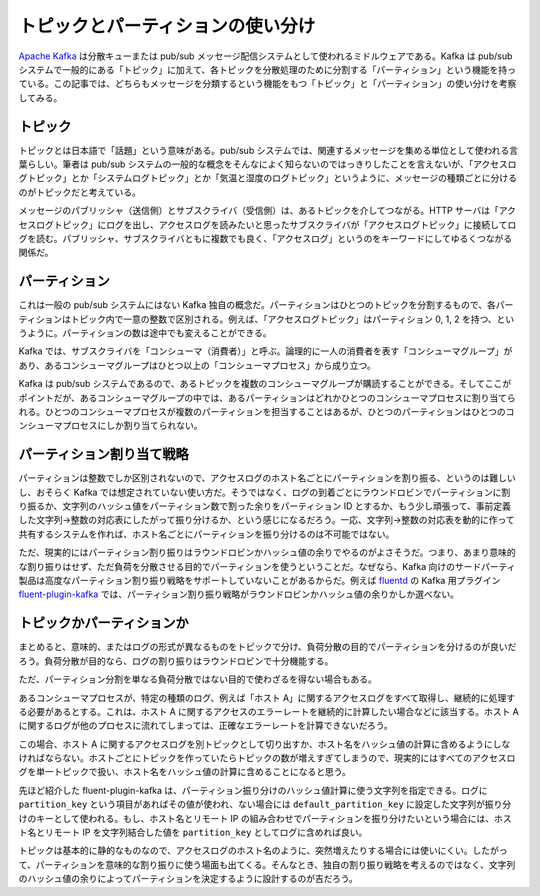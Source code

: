 ==================================
トピックとパーティションの使い分け
==================================

`Apache Kafka`_ は分散キューまたは pub/sub メッセージ配信システムとして使われるミドルウェアである。Kafka は pub/sub システムで一般的にある「トピック」に加えて、各トピックを分散処理のために分割する「パーティション」という機能を持っている。この記事では、どちらもメッセージを分類するという機能をもつ「トピック」と「パーティション」の使い分けを考察してみる。

トピック
==================================

トピックとは日本語で「話題」という意味がある。pub/sub システムでは、関連するメッセージを集める単位として使われる言葉らしい。筆者は pub/sub システムの一般的な概念をそんなによく知らないのではっきりしたことを言えないが、「アクセスログトピック」とか「システムログトピック」とか「気温と湿度のログトピック」というように、メッセージの種類ごとに分けるのがトピックだと考えている。

メッセージのパブリッシャ（送信側）とサブスクライバ（受信側）は、あるトピックを介してつながる。HTTP サーバは「アクセスログトピック」にログを出し、アクセスログを読みたいと思ったサブスクライバが「アクセスログトピック」に接続してログを読む。パブリッシャ、サブスクライバともに複数でも良く、「アクセスログ」というのをキーワードにしてゆるくつながる関係だ。

パーティション
==================================

これは一般の pub/sub システムにはない Kafka 独自の概念だ。パーティションはひとつのトピックを分割するもので、各パーティションはトピック内で一意の整数で区別される。例えば、「アクセスログトピック」はパーティション 0, 1, 2 を持つ、というように。パーティションの数は途中でも変えることができる。

Kafka では、サブスクライバを「コンシューマ（消費者）」と呼ぶ。論理的に一人の消費者を表す「コンシューマグループ」があり、あるコンシューマグループはひとつ以上の「コンシューマプロセス」から成り立つ。

Kafka は pub/sub システムであるので、あるトピックを複数のコンシューマグループが購読することができる。そしてここがポイントだが、あるコンシューマグループの中では、あるパーティションはどれかひとつのコンシューマプロセスに割り当てられる。ひとつのコンシューマプロセスが複数のパーティションを担当することはあるが、ひとつのパーティションはひとつのコンシューマプロセスにしか割り当てられない。

パーティション割り当て戦略
==================================

パーティションは整数でしか区別されないので、アクセスログのホスト名ごとにパーティションを割り振る、というのは難しいし、おそらく Kafka では想定されていない使い方だ。そうではなく、ログの到着ごとにラウンドロビンでパーティションに割り振るか、文字列のハッシュ値をパーティション数で割った余りをパーティション ID とするか、もう少し頑張って、事前定義した文字列→整数の対応表にしたがって振り分けるか、という感じになるだろう。一応、文字列→整数の対応表を動的に作って共有するシステムを作れば、ホスト名ごとにパーティションを振り分けるのは不可能ではない。

ただ、現実的にはパーティション割り振りはラウンドロビンかハッシュ値の余りでやるのがよさそうだ。つまり、あまり意味的な割り振りはせず、ただ負荷を分散させる目的でパーティションを使うということだ。なぜなら、Kafka 向けのサードパーティ製品は高度なパーティション割り振り戦略をサポートしていないことがあるからだ。例えば `fluentd`_ の Kafka 用プラグイン `fluent-plugin-kafka`_ では、パーティション割り振り戦略がラウンドロビンかハッシュ値の余りかしか選べない。

トピックかパーティションか
==================================

まとめると、意味的、またはログの形式が異なるものをトピックで分け、負荷分散の目的でパーティションを分けるのが良いだろう。負荷分散が目的なら、ログの割り振りはラウンドロビンで十分機能する。

ただ、パーティション分割を単なる負荷分散ではない目的で使わざるを得ない場合もある。

あるコンシューマプロセスが、特定の種類のログ、例えば「ホスト A」に関するアクセスログをすべて取得し、継続的に処理する必要があるとする。これは、ホスト A に関するアクセスのエラーレートを継続的に計算したい場合などに該当する。ホスト A に関するログが他のプロセスに流れてしまっては、正確なエラーレートを計算できないだろう。

この場合、ホスト A に関するアクセスログを別トピックとして切り出すか、ホスト名をハッシュ値の計算に含めるようにしなければならない。ホストごとにトピックを作っていたらトピックの数が増えすぎてしまうので、現実的にはすべてのアクセスログを単一トピックで扱い、ホスト名をハッシュ値の計算に含めることになると思う。

先ほど紹介した fluent-plugin-kafka は、パーティション振り分けのハッシュ値計算に使う文字列を指定できる。ログに ``partition_key`` という項目があればその値が使われ、ない場合には ``default_partition_key`` に設定した文字列が振り分けのキーとして使われる。もし、ホスト名とリモート IP の組み合わせでパーティションを振り分けたいという場合には、ホスト名とリモート IP を文字列結合した値を ``partition_key`` としてログに含めれば良い。

トピックは基本的に静的なものなので、アクセスログのホスト名のように、突然増えたりする場合には使いにくい。したがって、パーティションを意味的な割り振りに使う場面も出てくる。そんなとき、独自の割り振り戦略を考えるのではなく、文字列のハッシュ値の余りによってパーティションを決定するように設計するのが吉だろう。

.. _Apache Kafka: http://kafka.apache.org/
.. _fluentd: http://www.fluentd.org/
.. _fluent-plugin-kafka: https://github.com/htgc/fluent-plugin-kafka
